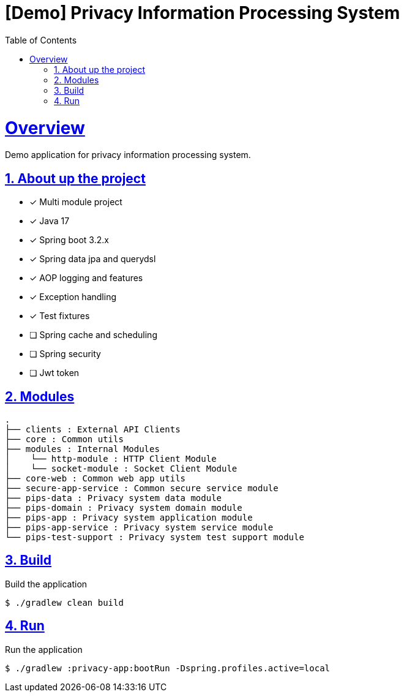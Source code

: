 = [Demo] Privacy Information Processing System
:doctype: book
:icons: font
:source-highlighter: highlightjs
:toc: left
:toclevels: 2
:sectlinks:
:sectnums:
:experimental: true

= Overview

Demo application for privacy information processing system.

== About up the project

- [x] Multi module project
- [x] Java 17
- [x] Spring boot 3.2.x
- [x] Spring data jpa and querydsl
- [x] AOP logging and features
- [x] Exception handling
- [x] Test fixtures
- [ ] Spring cache and scheduling
- [ ] Spring security
- [ ] Jwt token

== Modules

[source,text]
----
.
├── clients : External API Clients
├── core : Common utils
├── modules : Internal Modules
│    └── http-module : HTTP Client Module
│    └── socket-module : Socket Client Module
├── core-web : Common web app utils
├── secure-app-service : Common secure service module
├── pips-data : Privacy system data module
├── pips-domain : Privacy system domain module
├── pips-app : Privacy system application module
├── pips-app-service : Privacy system service module
└── pips-test-support : Privacy system test support module
----

== Build

.Build the application
[source,console]
----
$ ./gradlew clean build
----

== Run

.Run the application
[source,console]
----
$ ./gradlew :privacy-app:bootRun -Dspring.profiles.active=local
----
